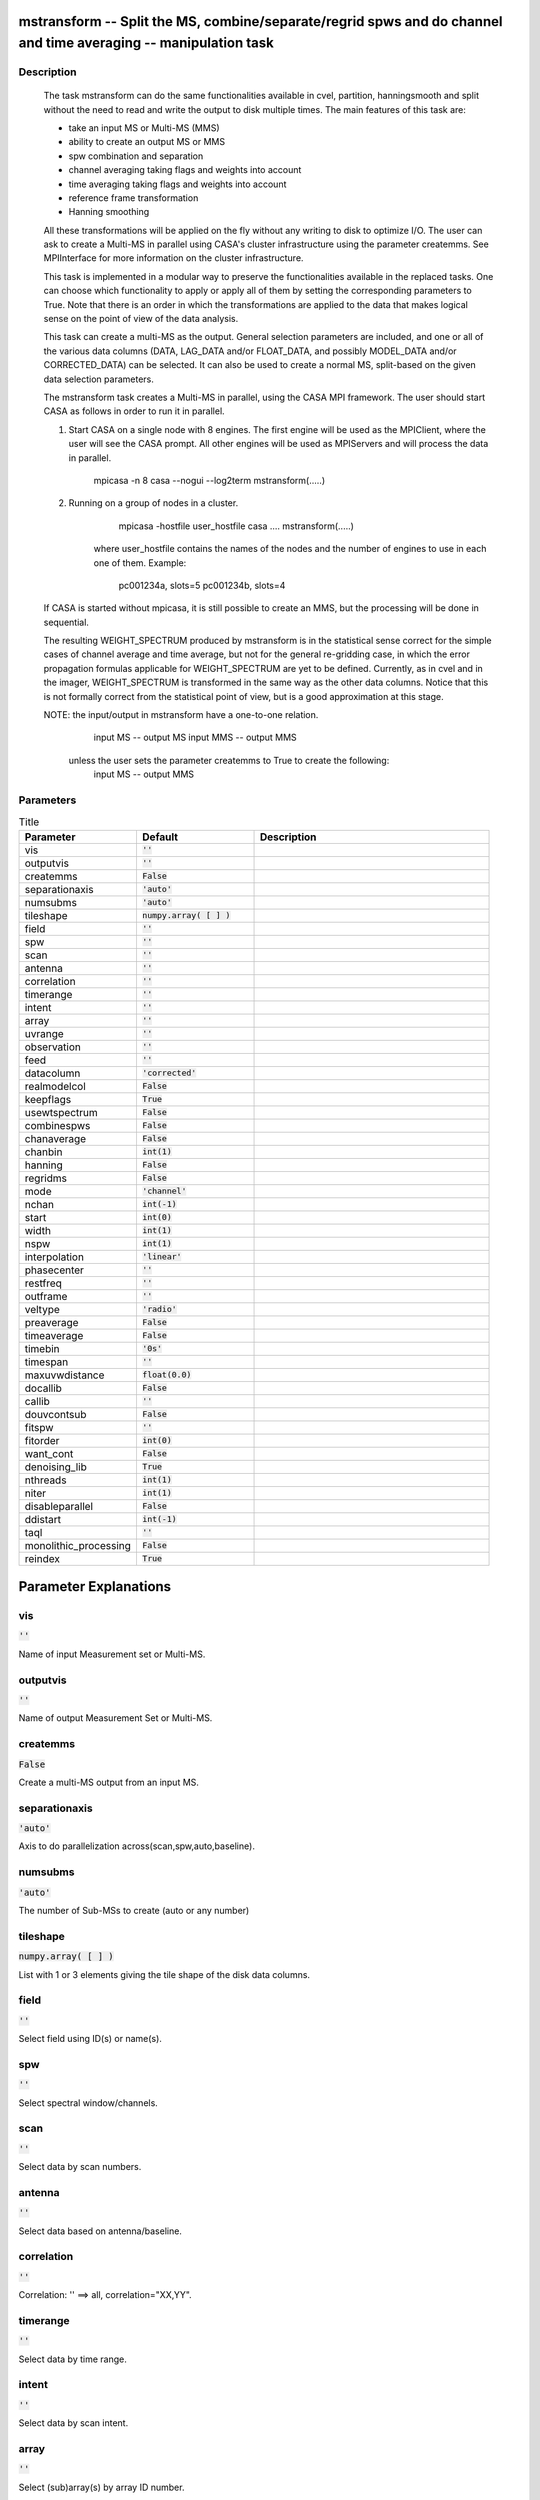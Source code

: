 mstransform -- Split the MS, combine/separate/regrid spws and do channel and time averaging -- manipulation task
=======================================

Description
---------------------------------------

    
    The task mstransform can do the same functionalities available
    in cvel, partition, hanningsmooth and split without the need to read and write
    the output to disk multiple times. The main features of this task
    are:
    
    * take an input MS or Multi-MS (MMS)
    * ability to create an output MS or MMS
    * spw combination and separation
    * channel averaging taking flags and weights into account
    * time averaging taking flags and weights into account
    * reference frame transformation
    * Hanning smoothing
    
    All these transformations will be applied on the fly without any writing to
    disk to optimize I/O. The user can ask to create a Multi-MS in parallel using CASA's 
    cluster infrastructure using the parameter createmms. See MPIInterface 
    for more information on the cluster infrastructure.

    This task is implemented in a modular way to preserve the functionalities
    available in the replaced tasks. One can choose which functionality to apply
    or apply all of them by setting the corresponding parameters to True. Note 
    that there is an order in which the transformations are applied to the data that 
    makes logical sense on the point of view of the data analysis. 

    This task can create a multi-MS as the output. General selection
    parameters are included, and one or all of the various data columns
    (DATA, LAG_DATA and/or FLOAT_DATA, and possibly MODEL_DATA and/or
    CORRECTED_DATA) can be selected. It can also be used to create a normal
    MS, split-based on the given data selection parameters.

    The mstransform task creates a Multi-MS in parallel, using the CASA MPI framework.
    The user should start CASA as follows in order to run it in parallel.
    
    1) Start CASA on a single node with 8 engines. The first engine will be used as the
       MPIClient, where the user will see the CASA prompt. All other engines will be used
       as MPIServers and will process the data in parallel.
           mpicasa -n 8 casa --nogui --log2term
           mstransform(.....)
        
    2) Running on a group of nodes in a cluster.
           mpicasa -hostfile user_hostfile casa ....
           mstransform(.....)
            
        where user_hostfile contains the names of the nodes and the number of engines to use 
        in each one of them. Example:
            pc001234a, slots=5
            pc001234b, slots=4
     
    If CASA is started without mpicasa, it is still possible to create an MMS, but
    the processing will be done in sequential.
	
    The resulting WEIGHT_SPECTRUM produced by mstransform is in the statistical
    sense correct for the simple cases of channel average and time average, but not for
    the general re-gridding case, in which the error propagation formulas applicable for 
    WEIGHT_SPECTRUM are yet to be defined. Currently, as in cvel and in the imager,
    WEIGHT_SPECTRUM is transformed in the same way as the other data columns.
    Notice that this is not formally correct from the statistical point of view, 
    but is a good approximation at this stage.
        
    NOTE: the input/output in mstransform have a one-to-one relation.
          input MS  --  output MS
          input MMS --  output MMS
    
       unless the user sets the parameter createmms to True to create the following:
          input MS  --  output MMS




Parameters
---------------------------------------

.. list-table:: Title
   :widths: 25 25 50 
   :header-rows: 1
   
   * - Parameter
     - Default
     - Description
   * - vis
     - :code:`''`
     - 
   * - outputvis
     - :code:`''`
     - 
   * - createmms
     - :code:`False`
     - 
   * - separationaxis
     - :code:`'auto'`
     - 
   * - numsubms
     - :code:`'auto'`
     - 
   * - tileshape
     - :code:`numpy.array( [  ] )`
     - 
   * - field
     - :code:`''`
     - 
   * - spw
     - :code:`''`
     - 
   * - scan
     - :code:`''`
     - 
   * - antenna
     - :code:`''`
     - 
   * - correlation
     - :code:`''`
     - 
   * - timerange
     - :code:`''`
     - 
   * - intent
     - :code:`''`
     - 
   * - array
     - :code:`''`
     - 
   * - uvrange
     - :code:`''`
     - 
   * - observation
     - :code:`''`
     - 
   * - feed
     - :code:`''`
     - 
   * - datacolumn
     - :code:`'corrected'`
     - 
   * - realmodelcol
     - :code:`False`
     - 
   * - keepflags
     - :code:`True`
     - 
   * - usewtspectrum
     - :code:`False`
     - 
   * - combinespws
     - :code:`False`
     - 
   * - chanaverage
     - :code:`False`
     - 
   * - chanbin
     - :code:`int(1)`
     - 
   * - hanning
     - :code:`False`
     - 
   * - regridms
     - :code:`False`
     - 
   * - mode
     - :code:`'channel'`
     - 
   * - nchan
     - :code:`int(-1)`
     - 
   * - start
     - :code:`int(0)`
     - 
   * - width
     - :code:`int(1)`
     - 
   * - nspw
     - :code:`int(1)`
     - 
   * - interpolation
     - :code:`'linear'`
     - 
   * - phasecenter
     - :code:`''`
     - 
   * - restfreq
     - :code:`''`
     - 
   * - outframe
     - :code:`''`
     - 
   * - veltype
     - :code:`'radio'`
     - 
   * - preaverage
     - :code:`False`
     - 
   * - timeaverage
     - :code:`False`
     - 
   * - timebin
     - :code:`'0s'`
     - 
   * - timespan
     - :code:`''`
     - 
   * - maxuvwdistance
     - :code:`float(0.0)`
     - 
   * - docallib
     - :code:`False`
     - 
   * - callib
     - :code:`''`
     - 
   * - douvcontsub
     - :code:`False`
     - 
   * - fitspw
     - :code:`''`
     - 
   * - fitorder
     - :code:`int(0)`
     - 
   * - want_cont
     - :code:`False`
     - 
   * - denoising_lib
     - :code:`True`
     - 
   * - nthreads
     - :code:`int(1)`
     - 
   * - niter
     - :code:`int(1)`
     - 
   * - disableparallel
     - :code:`False`
     - 
   * - ddistart
     - :code:`int(-1)`
     - 
   * - taql
     - :code:`''`
     - 
   * - monolithic_processing
     - :code:`False`
     - 
   * - reindex
     - :code:`True`
     - 


Parameter Explanations
=======================================



vis
---------------------------------------

:code:`''`

Name of input Measurement set or Multi-MS.


outputvis
---------------------------------------

:code:`''`

Name of output Measurement Set or Multi-MS.


createmms
---------------------------------------

:code:`False`

Create a multi-MS output from an input MS.


separationaxis
---------------------------------------

:code:`'auto'`

Axis to do parallelization across(scan,spw,auto,baseline).


numsubms
---------------------------------------

:code:`'auto'`

The number of Sub-MSs to create (auto or any number)


tileshape
---------------------------------------

:code:`numpy.array( [  ] )`

List with 1 or 3 elements giving the tile shape of the disk data columns.


field
---------------------------------------

:code:`''`

Select field using ID(s) or name(s).


spw
---------------------------------------

:code:`''`

Select spectral window/channels.


scan
---------------------------------------

:code:`''`

Select data by scan numbers.


antenna
---------------------------------------

:code:`''`

Select data based on antenna/baseline.


correlation
---------------------------------------

:code:`''`

Correlation: '' ==> all, correlation="XX,YY".


timerange
---------------------------------------

:code:`''`

Select data by time range.


intent
---------------------------------------

:code:`''`

Select data by scan intent.


array
---------------------------------------

:code:`''`

Select (sub)array(s) by array ID number.


uvrange
---------------------------------------

:code:`''`

Select data by baseline length.


observation
---------------------------------------

:code:`''`

Select by observation ID(s).


feed
---------------------------------------

:code:`''`

Multi-feed numbers: Not yet implemented.


datacolumn
---------------------------------------

:code:`'corrected'`

Which data column(s) to process.


realmodelcol
---------------------------------------

:code:`False`

Make real a virtual MODEL column.


keepflags
---------------------------------------

:code:`True`

Keep *completely flagged rows* or drop them from the output.


usewtspectrum
---------------------------------------

:code:`False`

Create a WEIGHT_SPECTRUM column in the output MS.


combinespws
---------------------------------------

:code:`False`

Combine the input spws into a new output spw. Only supported when the number of channels is the same for all the spws.


chanaverage
---------------------------------------

:code:`False`

Average data in channels.


chanbin
---------------------------------------

:code:`int(1)`

Width (bin) of input channels to average to form an output channel.


hanning
---------------------------------------

:code:`False`

Hanning smooth data to remove Gibbs ringing.


regridms
---------------------------------------

:code:`False`

Transform channel labels and visibilities to a different spectral reference frame. Notice that u,v,w data is not transformed. 


mode
---------------------------------------

:code:`'channel'`

Regridding mode (channel/velocity/frequency/channel_b).


nchan
---------------------------------------

:code:`int(-1)`

Number of channels in the output spw (-1=all).


start
---------------------------------------

:code:`int(0)`

First channel to use in the output spw (mode-dependant)


width
---------------------------------------

:code:`int(1)`

Number of input channels that are used to create an output channel.


nspw
---------------------------------------

:code:`int(1)`

Number of output spws to create in output MS.


interpolation
---------------------------------------

:code:`'linear'`

Spectral interpolation method.


phasecenter
---------------------------------------

:code:`''`

Phase center direction to be used for the spectral coordinate transformation: position or field index


restfreq
---------------------------------------

:code:`''`

Rest frequency to use for output.


outframe
---------------------------------------

:code:`''`

Output reference frame (''=keep input frame).


veltype
---------------------------------------

:code:`'radio'`

Velocity definition.


preaverage
---------------------------------------

:code:`False`

Pre-average channels before regridding when the ratio.


timeaverage
---------------------------------------

:code:`False`

Average data in time.


timebin
---------------------------------------

:code:`'0s'`

Bin width for time averaging.


timespan
---------------------------------------

:code:`''`

Span the timebin across scan, state or both.


maxuvwdistance
---------------------------------------

:code:`float(0.0)`

Maximum separation of start-to-end baselines that can be included in an average. (meters)


docallib
---------------------------------------

:code:`False`

Enable on-the-fly (OTF) calibration as in task applycal


callib
---------------------------------------

:code:`''`

Path to calibration library file


douvcontsub
---------------------------------------

:code:`False`

Enable continuum subtraction as in task uvcontsub


fitspw
---------------------------------------

:code:`''`

Spectral window:channel selection for fitting the continuum


fitorder
---------------------------------------

:code:`int(0)`

Polynomial order for the fits


want_cont
---------------------------------------

:code:`False`

Produce continuum estimate instead of continuum subtracted data


denoising_lib
---------------------------------------

:code:`True`

Use new denoising library (based on GSL) instead of casacore fitting routines


nthreads
---------------------------------------

:code:`int(1)`

Number of OMP threads to use (currently maximum limited by number of polarizations)


niter
---------------------------------------

:code:`int(1)`

Number of iterations for re-weighted linear fit


disableparallel
---------------------------------------

:code:`False`

Hidden parameter for internal use only. Do not change it!


ddistart
---------------------------------------

:code:`int(-1)`

Hidden parameter for internal use only. Do not change it!


taql
---------------------------------------

:code:`''`

Table query for nested selections


monolithic_processing
---------------------------------------

:code:`False`

Hidden parameter for internal use only. Do not change it!


reindex
---------------------------------------

:code:`True`

Hidden parameter for use in the pipeline context only




